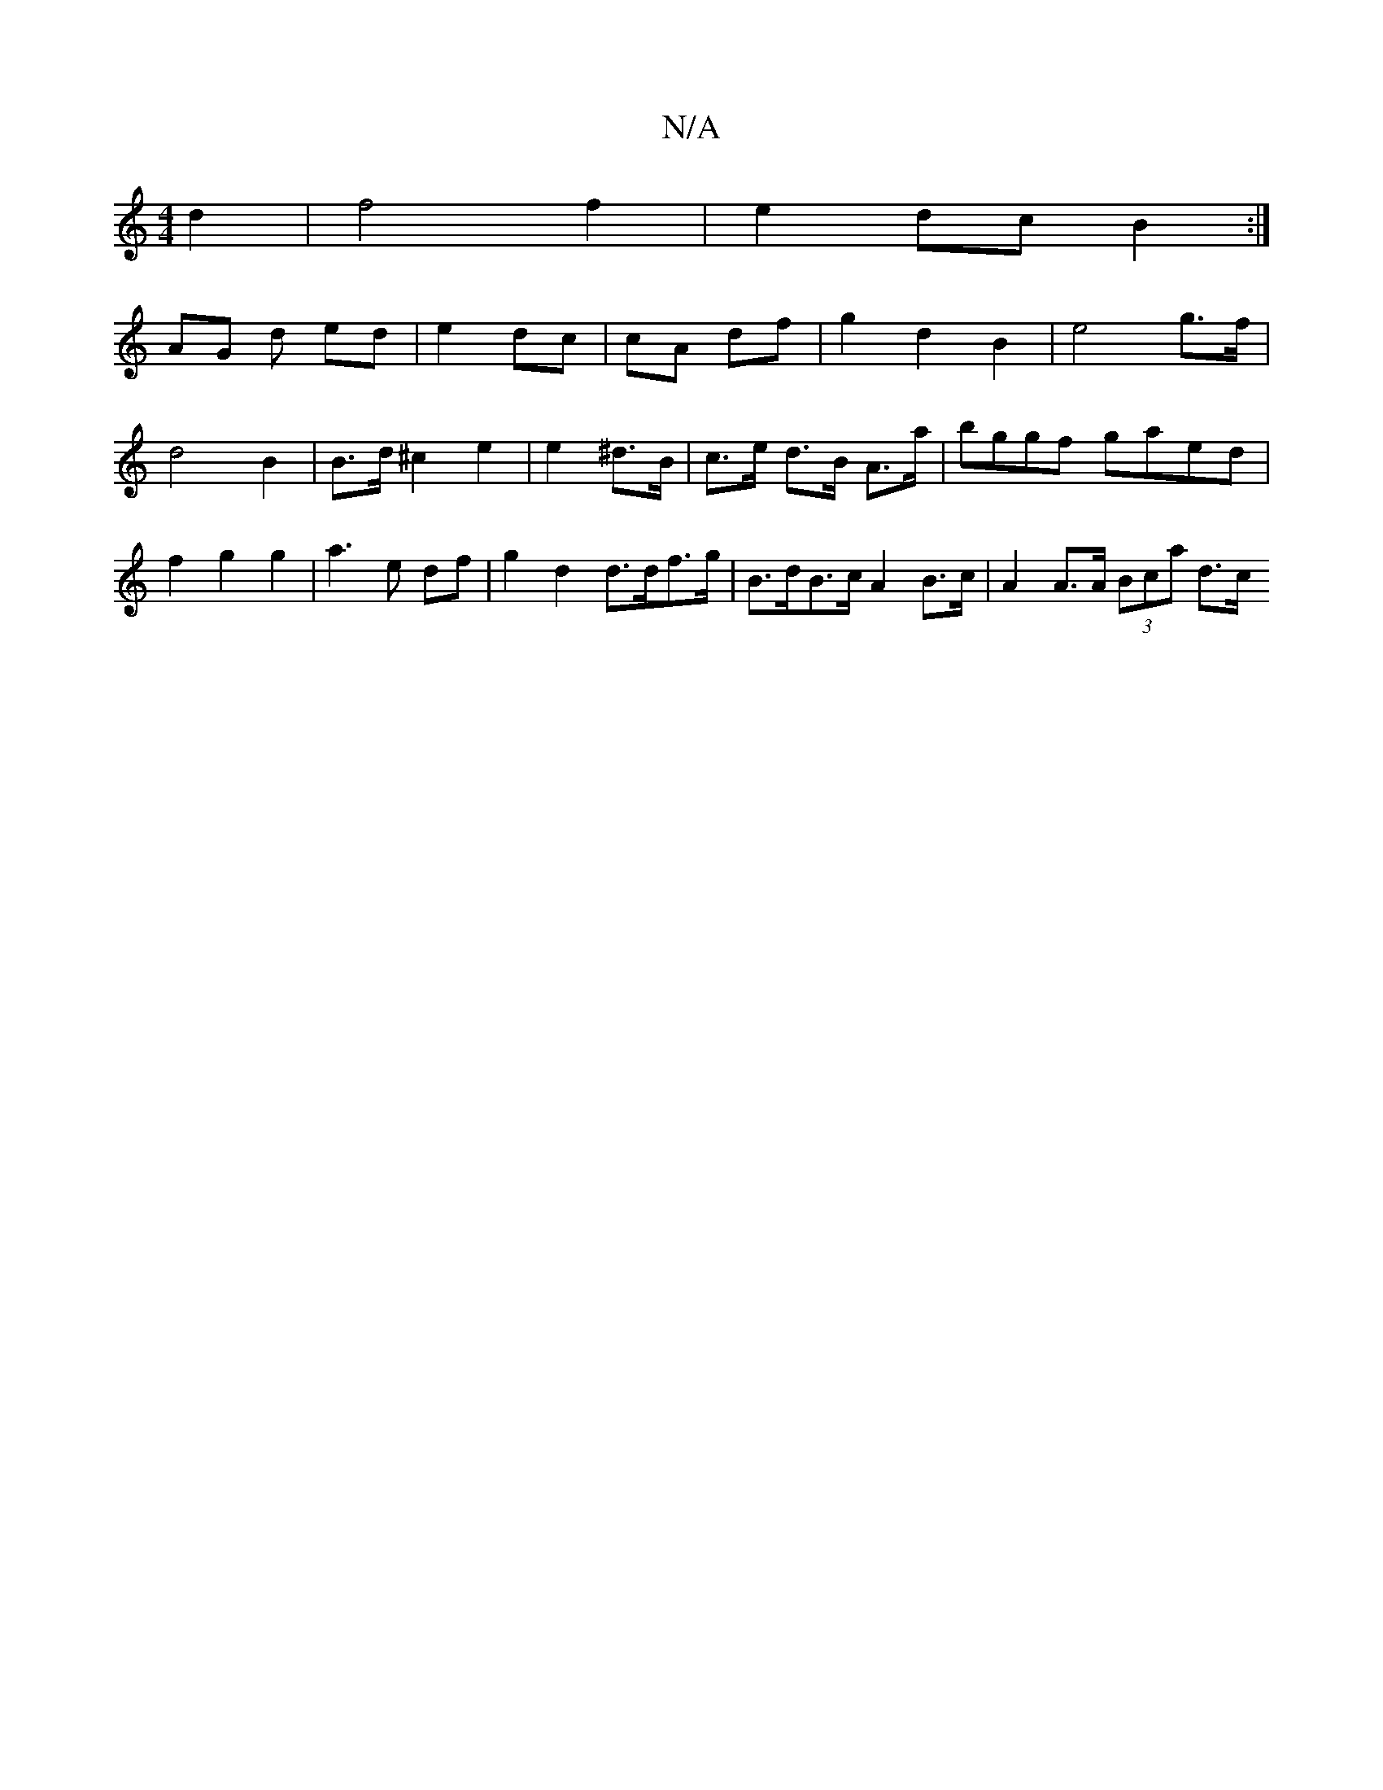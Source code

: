 X:1
T:N/A
M:4/4
R:N/A
K:Cmajor
 d2 | f4 f2 | e2 dc B2:|
AG d ed | e2 dc | cA df | g2 d2 B2 | e4 g>f | d4 B2 | B>d ^c2 e2 | e2 ^d>B | c>e d>B A>a (3 | bggf gaed | f2 g2 g2 | a3 e df | g2 d2 d>df>g | B>dB>c A2 B>c | A2 A>A (3Bca d>c 
